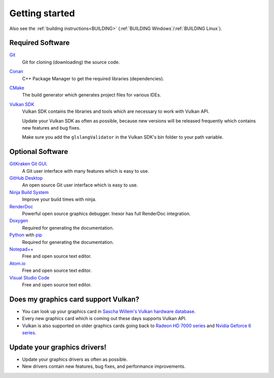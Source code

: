 .. _GETTING_STARTED:

Getting started
===============

Also see the :ref:`building instructions<BUILDING>` (:ref:`BUILDING Windows`/:ref:`BUILDING Linux`).

Required Software
-----------------

`Git <https://www.git-scm.com/>`__
    Git for cloning (downloading) the source code.

`Conan <https://conan.io/>`__
    C++ Package Manager to get the required libraries (dependencies).

`CMake <https://cmake.org/>`__
    The build generator which generates project files for various IDEs.

`Vulkan SDK <https://vulkan.lunarg.com/sdk/home>`__
    Vulkan SDK contains the libraries and tools which are necessary to work with Vulkan API.

    Update your Vulkan SDK as often as possible, because new versions will be released frequently which contains new features and bug fixes.

    Make sure you add the ``glslangValidator`` in the Vulkan SDK's bin folder to your path variable.

Optional Software
-----------------

`GitKraken Git GUI <https://www.gitkraken.com/git-client>`__.
    A Git user interface with many features which is easy to use.

`GitHub Desktop <https://desktop.github.com/>`__
    An open source Git user interface which is easy to use.

`Ninja Build System <https://ninja-build.org/>`__
    Improve your build times with ninja.

`RenderDoc <https://renderdoc.org/>`__
    Powerful open source graphics debugger. Inexor has full RenderDoc integration.

`Doxygen <http://www.doxygen.nl/download.html>`__
    Required for generating the documentation.

`Python <https://www.python.org/>`__ with `pip <https://pypi.org/project/pip/>`__
    Required for generating the documentation.

`Notepad++ <https://notepad-plus-plus.org/downloads/>`__
    Free and open source text editor.

`Atom.io <https://atom.io/>`__
    Free and open source text editor.

`Visual Studio Code <https://code.visualstudio.com/>`__
    Free and open source text editor.


Does my graphics card support Vulkan?
-------------------------------------

- You can look up your graphics card in `Sascha Willem's Vulkan hardware database <https://vulkan.gpuinfo.org/>`__.
- Every new graphics card which is coming out these days supports Vulkan API.
- Vulkan is also supported on older graphics cards going back to `Radeon HD 7000 series <https://en.wikipedia.org/wiki/Radeon_HD_7000_series>`__ and `Nvidia Geforce 6 series <https://en.wikipedia.org/wiki/GeForce_6_series>`__.


Update your graphics drivers!
-----------------------------

- Update your graphics drivers as often as possible.
- New drivers contain new features, bug fixes, and performance improvements.
